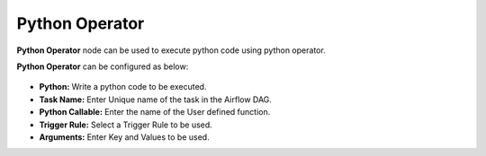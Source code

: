 Python Operator
=========
**Python Operator** node can be used to execute python code using python operator.

**Python Operator** can be configured as below:

.. figure:: ../../../_assets/user-guide/pipeline/python-operator.png
   :alt: Pipeline
   :width: 60%

*   **Python:** Write a python code to be executed.
*   **Task Name:** Enter Unique name of the task in the Airflow DAG.
*   **Python Callable:** Enter the name of the User defined function.
*   **Trigger Rule:** Select a Trigger Rule to be used.
*   **Arguments:** Enter Key and Values to be used.
